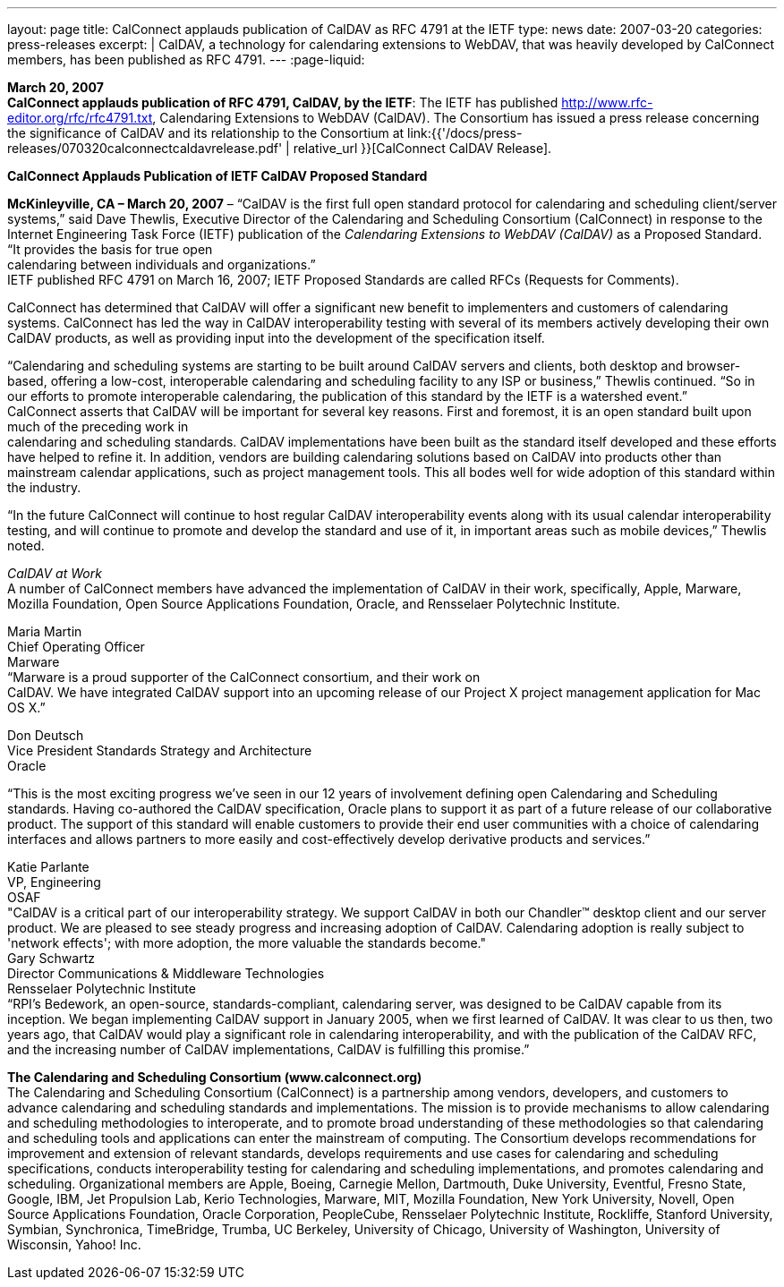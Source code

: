 ---
layout: page
title:  CalConnect applauds publication of CalDAV as RFC 4791 at the IETF
type: news
date: 2007-03-20
categories: press-releases
excerpt: |
  CalDAV, a technology for calendaring extensions to WebDAV, that was heavily
  developed by CalConnect members, has been published as RFC 4791.
---
:page-liquid:

*March 20, 2007* +
*CalConnect applauds publication of RFC 4791, CalDAV, by the IETF*: The
IETF has published http://www.rfc-editor.org/rfc/rfc4791.txt,
Calendaring Extensions to WebDAV (CalDAV). The Consortium has issued a
press release concerning the significance of CalDAV and its relationship
to the Consortium at
link:{{'/docs/press-releases/070320calconnectcaldavrelease.pdf' | relative_url }}[CalConnect CalDAV Release].

*CalConnect Applauds Publication of IETF CalDAV Proposed Standard*

*McKinleyville, CA – March 20, 2007* – “CalDAV is the first full open
standard protocol for calendaring and scheduling client/server systems,”
said Dave Thewlis, Executive Director of the Calendaring and Scheduling
Consortium (CalConnect) in response to the Internet Engineering Task
Force (IETF) publication of the _Calendaring Extensions to WebDAV
(CalDAV)_ as a Proposed Standard. “It provides the basis for true open +
calendaring between individuals and organizations.” +
IETF published RFC 4791 on March 16, 2007; IETF Proposed Standards are
called RFCs (Requests for Comments).

CalConnect has determined that CalDAV will offer a significant new
benefit to implementers and customers of calendaring systems. CalConnect
has led the way in CalDAV interoperability testing with several of its
members actively developing their own CalDAV products, as well as
providing input into the development of the specification itself.

“Calendaring and scheduling systems are starting to be built around
CalDAV servers and clients, both desktop and browser-based, offering a
low-cost, interoperable calendaring and scheduling facility to any ISP
or business,” Thewlis continued. “So in our efforts to promote
interoperable calendaring, the publication of this standard by the IETF
is a watershed event.” +
CalConnect asserts that CalDAV will be important for several key
reasons. First and foremost, it is an open standard built upon much of
the preceding work in +
calendaring and scheduling standards. CalDAV implementations have been
built as the standard itself developed and these efforts have helped to
refine it. In addition, vendors are building calendaring solutions based
on CalDAV into products other than mainstream calendar applications,
such as project management tools. This all bodes well for wide adoption
of this standard within the industry.

“In the future CalConnect will continue to host regular CalDAV
interoperability events along with its usual calendar interoperability
testing, and will continue to promote and develop the standard and use
of it, in important areas such as mobile devices,” Thewlis noted.

_CalDAV at Work_ +
A number of CalConnect members have advanced the implementation of
CalDAV in their work, specifically, Apple, Marware, Mozilla Foundation,
Open Source Applications Foundation, Oracle, and Rensselaer Polytechnic
Institute.

Maria Martin +
Chief Operating Officer +
Marware +
“Marware is a proud supporter of the CalConnect consortium, and their
work on +
CalDAV. We have integrated CalDAV support into an upcoming release of
our Project X project management application for Mac OS X.”

Don Deutsch +
Vice President Standards Strategy and Architecture +
Oracle +

“This is the most exciting progress we've seen in our 12 years of involvement defining
open Calendaring and Scheduling standards. Having co-authored the CalDAV
specification, Oracle plans to support it as part of a future release of our collaborative
product. The support of this standard will enable customers to provide their end user
communities with a choice of calendaring interfaces and allows partners to more easily
and cost-effectively develop derivative products and services.” +

Katie Parlante +
VP, Engineering +
OSAF  +
"CalDAV is a critical part of our interoperability strategy. We support CalDAV in both
our Chandler™ desktop client and our server product. We are pleased to see steady
progress and increasing adoption of CalDAV. Calendaring adoption is really subject to
'network effects'; with more adoption, the more valuable the standards become." +
Gary Schwartz +
Director Communications & Middleware Technologies +
Rensselaer Polytechnic Institute +
“RPI’s Bedework, an open-source, standards-compliant, calendaring server, was designed
to be CalDAV capable from its inception. We began implementing CalDAV support in
January 2005, when we first learned of CalDAV. It was clear to us then, two years ago,
that CalDAV would play a significant role in calendaring interoperability, and with the
publication of the CalDAV RFC, and the increasing number of CalDAV
implementations, CalDAV is fulfilling this promise.”  +

*The Calendaring and Scheduling Consortium (www.calconnect.org)* +
The Calendaring and Scheduling Consortium (CalConnect) is a partnership among
vendors, developers, and customers to advance calendaring and scheduling standards and
implementations. The mission is to provide mechanisms to allow calendaring and
scheduling methodologies to interoperate, and to promote broad understanding of these
methodologies so that calendaring and scheduling tools and applications can enter the
mainstream of computing. The Consortium develops recommendations for improvement
and extension of relevant standards, develops requirements and use cases for calendaring
and scheduling specifications, conducts interoperability testing for calendaring and
scheduling implementations, and promotes calendaring and scheduling. Organizational
members are Apple, Boeing, Carnegie Mellon, Dartmouth, Duke University, Eventful,
Fresno State, Google, IBM, Jet Propulsion Lab, Kerio Technologies, Marware, MIT,
Mozilla Foundation, New York University, Novell, Open Source Applications
Foundation, Oracle Corporation, PeopleCube, Rensselaer Polytechnic Institute, Rockliffe,
Stanford University, Symbian, Synchronica, TimeBridge, Trumba, UC Berkeley,
University of Chicago, University of Washington, University of Wisconsin, Yahoo! Inc. 





